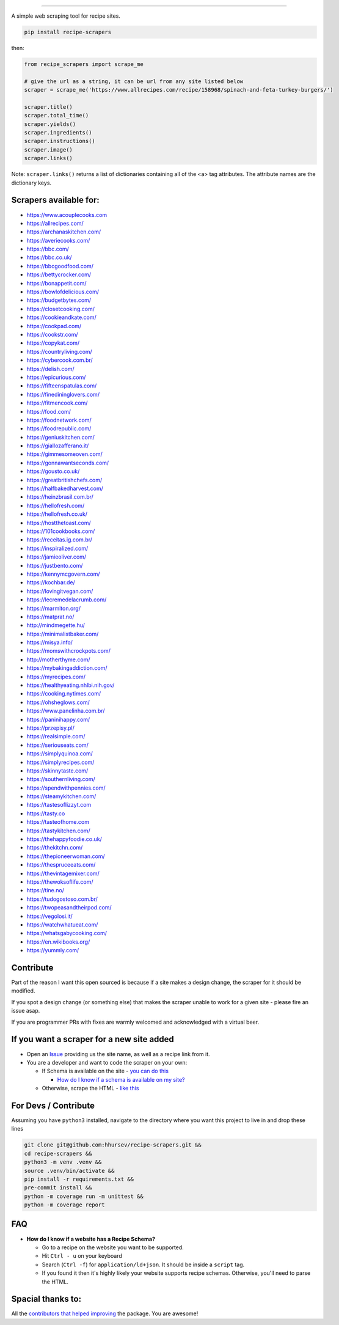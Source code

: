 .. image:: https://img.shields.io/pypi/v/recipe-scrapers.svg?
    :target: https://pypi.org/project/recipe-scrapers/
    :alt: Version
.. image:: https://travis-ci.org/hhursev/recipe-scrapers.svg?branch=master
    :target: https://travis-ci.org/hhursev/recipe-scrapers
    :alt: Travis
.. image:: https://coveralls.io/repos/hhursev/recipe-scraper/badge.svg?branch=master&service=github
    :target: https://coveralls.io/github/hhursev/recipe-scraper?branch=master
    :alt: Coveralls
.. image:: https://img.shields.io/github/license/hhursev/recipe-scrapers?
    :target: https://github.com/hhursev/recipe-scrapers/blob/master/LICENSE
    :alt: License
.. image:: https://img.shields.io/github/stars/hhursev/recipe-scrapers?style=social
    :target: https://github.com/hhursev/recipe-scrapers/
    :alt: Github
.. image:: https://img.shields.io/badge/code%20style-black-000000.svg
    :target: https://github.com/psf/black
    :alt: Black formatted


------


A simple web scraping tool for recipe sites.

.. code::

    pip install recipe-scrapers

then:

.. code:: python

    from recipe_scrapers import scrape_me

    # give the url as a string, it can be url from any site listed below
    scraper = scrape_me('https://www.allrecipes.com/recipe/158968/spinach-and-feta-turkey-burgers/')

    scraper.title()
    scraper.total_time()
    scraper.yields()
    scraper.ingredients()
    scraper.instructions()
    scraper.image()
    scraper.links()

Note: ``scraper.links()`` returns a list of dictionaries containing all of the <a> tag attributes. The attribute names are the dictionary keys.

Scrapers available for:
-----------------------

- `https://www.acouplecooks.com <https://acouplecooks.com/>`_
- `https://allrecipes.com/ <https://allrecipes.com/>`_
- `https://archanaskitchen.com/ <https://archanaskitchen.com/>`_
- `https://averiecooks.com/ <https://www.averiecooks.com/>`_
- `https://bbc.com/ <https://bbc.com/food/recipes>`_
- `https://bbc.co.uk/ <http://bbc.co.uk/food/recipes>`_
- `https://bbcgoodfood.com/ <https://bbcgoodfood.com>`_
- `https://bettycrocker.com/ <https://bettycrocker.com>`_
- `https://bonappetit.com/ <https://bonappetit.com>`_
- `https://bowlofdelicious.com/ <https://bowlofdelicious.com/>`_
- `https://budgetbytes.com/ <https://budgetbytes.com>`_
- `https://closetcooking.com/ <https://closetcooking.com>`_
- `https://cookieandkate.com/ <https://cookieandkate.com/>`_
- `https://cookpad.com/ <https://cookpad.com/>`_
- `https://cookstr.com/ <https://cookstr.com>`_
- `https://copykat.com/ <https://copykat.com>`_
- `https://countryliving.com/ <https://countryliving.com>`_
- `https://cybercook.com.br/ <https://cybercook.com.br/>`_
- `https://delish.com/ <https://delish.com>`_
- `https://epicurious.com/ <https://epicurious.com>`_
- `https://fifteenspatulas.com/ <https://www.fifteenspatulas.com/>`_
- `https://finedininglovers.com/ <https://www.finedininglovers.com>`_
- `https://fitmencook.com/ <https://www.fitmencook.com>`_
- `https://food.com/ <https://www.food.com>`_
- `https://foodnetwork.com/ <https://www.foodnetwork.com>`_
- `https://foodrepublic.com/ <https://foodrepublic.com>`_
- `https://geniuskitchen.com/ <https://geniuskitchen.com>`_
- `https://giallozafferano.it/ <https://giallozafferano.it>`_
- `https://gimmesomeoven.com/ <https://www.gimmesomeoven.com/>`_
- `https://gonnawantseconds.com/ <https://gonnawantseconds.com>`_
- `https://gousto.co.uk/ <https://gousto.co.uk>`_
- `https://greatbritishchefs.com/ <https://greatbritishchefs.com>`_
- `https://halfbakedharvest.com/ <https://www.halfbakedharvest.com/>`_
- `https://heinzbrasil.com.br/ <https://heinzbrasil.com.br>`_
- `https://hellofresh.com/ <https://hellofresh.com>`_
- `https://hellofresh.co.uk/ <https://hellofresh.co.uk>`_
- `https://hostthetoast.com/ <https://hostthetoast.com/>`_
- `https://101cookbooks.com/ <https://101cookbooks.com/>`_
- `https://receitas.ig.com.br/ <https://receitas.ig.com.br>`_
- `https://inspiralized.com/ <https://inspiralized.com>`_
- `https://jamieoliver.com/ <https://jamieoliver.com>`_
- `https://justbento.com/ <https://justbento.com>`_
- `https://kennymcgovern.com/ <https://kennymcgovern.com>`_
- `https://kochbar.de/ <https://kochbar.de>`_
- `https://lovingitvegan.com/ <https://lovingitvegan.com/>`_
- `https://lecremedelacrumb.com/ <https://lecremedelacrumb.com/>`_
- `https://marmiton.org/ <https://marmiton.org/>`_
- `https://matprat.no/ <https://matprat.no/>`_
- `http://mindmegette.hu/ <http://mindmegette.hu/>`_
- `https://minimalistbaker.com/ <https://minimalistbaker.com/>`_
- `https://misya.info/ <https://misya.info>`_
- `https://momswithcrockpots.com/ <https://momswithcrockpots.com>`_
- `http://motherthyme.com/ <http://motherthyme.com/>`_
- `https://mybakingaddiction.com/ <https://mybakingaddiction.com>`_
- `https://myrecipes.com/ <https://myrecipes.com>`_
- `https://healthyeating.nhlbi.nih.gov/ <https://healthyeating.nhlbi.nih.gov>`_
- `https://cooking.nytimes.com/ <https://cooking.nytimes.com>`_
- `https://ohsheglows.com/ <https://ohsheglows.com>`_
- `https://www.panelinha.com.br/ <https://www.panelinha.com.br>`_
- `https://paninihappy.com/ <https://paninihappy.com>`_
- `https://przepisy.pl/ <https://przepisy.pl>`_
- `https://realsimple.com/ <https://www.realsimple.com>`_
- `https://seriouseats.com/ <https://seriouseats.com>`_
- `https://simplyquinoa.com/ <https://simplyquinoa.com>`_
- `https://simplyrecipes.com/ <https://simplyrecipes.co>`_
- `https://skinnytaste.com/ <https://www.skinnytaste.com>`_
- `https://southernliving.com/ <https://southernliving.com/>`_
- `https://spendwithpennies.com/ <https://spendwithpennies.com/>`_
- `https://steamykitchen.com/ <https://steamykitchen.com>`_
- `https://tastesoflizzyt.com <https://tastesoflizzyt.com>`_
- `https://tasty.co <https://tasty.co>`_
- `https://tasteofhome.com <https://tasteofhome.com>`_
- `https://tastykitchen.com/ <https://tastykitchen.com>`_
- `https://thehappyfoodie.co.uk/ <https://thehappyfoodie.co.uk>`_
- `https://thekitchn.com/ <https://thekitchn.com/>`_
- `https://thepioneerwoman.com/ <https://thepioneerwoman.com>`_
- `https://thespruceeats.com/ <https://thespruceeats.com/>`_
- `https://thevintagemixer.com/ <https://thevintagemixer.com>`_
- `https://thewoksoflife.com/ <https://thewoksoflife.com/>`_
- `https://tine.no/ <https://tine.no>`_
- `https://tudogostoso.com.br/ <https://www.tudogostoso.com.br/>`_
- `https://twopeasandtheirpod.com/ <http://twopeasandtheirpod.com>`_
- `https://vegolosi.it/ <https://vegolosi.it>`_
- `https://watchwhatueat.com/ <https://watchwhatueat.com/>`_
- `https://whatsgabycooking.com/ <https://whatsgabycooking.com>`_
- `https://en.wikibooks.org/ <https://en.wikibooks.org>`_
- `https://yummly.com/ <https://yummly.com>`_


Contribute
----------

Part of the reason I want this open sourced is because if a site makes a design change, the scraper for it should be modified.

If you spot a design change (or something else) that makes the scraper unable to work for a given site - please fire an issue asap.

If you are programmer PRs with fixes are warmly welcomed and acknowledged with a virtual beer.


If you want a scraper for a new site added
------------------------------------------

- Open an `Issue <https://github.com/hhursev/recipe-scraper/issues/new>`_ providing us the site name, as well as a recipe link from it.
- You are a developer and want to code the scraper on your own:

  - If Schema is available on the site - `you can do this <https://github.com/hhursev/recipe-scrapers/pull/176>`_

    - `How do I know if a schema is available on my site? <#faq>`_

  - Otherwise, scrape the HTML - `like this <https://github.com/hhursev/recipe-scrapers/commit/ffee963d04>`_

For Devs / Contribute
---------------------

Assuming you have ``python3`` installed, navigate to the directory where you want this project to live in and drop these lines

.. code::

    git clone git@github.com:hhursev/recipe-scrapers.git &&
    cd recipe-scrapers &&
    python3 -m venv .venv &&
    source .venv/bin/activate &&
    pip install -r requirements.txt &&
    pre-commit install &&
    python -m coverage run -m unittest &&
    python -m coverage report

FAQ
---
- **How do I know if a website has a Recipe Schema?**

  - Go to a recipe on the website you want to be supported.
  - Hit ``Ctrl - u`` on your keyboard
  - Search (``Ctrl -f``) for ``application/ld+json``. It should be inside a ``script`` tag.
  - If you found it then it's highly likely your website supports recipe schemas. Otherwise, you'll need to parse the HTML.


Spacial thanks to:
------------------

All the `contributors that helped improving <https://github.com/hhursev/recipe-scrapers/graphs/contributors>`_  the package. You are awesome!
